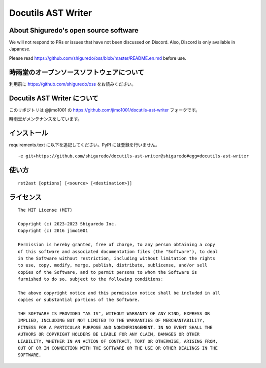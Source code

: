 ##############################
Docutils AST Writer
##############################

About Shiguredo's open source software
==============================================

We will not respond to PRs or issues that have not been discussed on Discord. Also, Discord is only available in Japanese.

Please read https://github.com/shiguredo/oss/blob/master/README.en.md before use.

時雨堂のオープンソースソフトウェアについて
==============================================

利用前に https://github.com/shiguredo/oss をお読みください。

Docutils AST Writer について
============================

このリポジトリは @jimo1001 の https://github.com/jimo1001/docutils-ast-writer フォークです。

時雨堂がメンテナンスをしています。

インストール
======================

requirements.text に以下を追記してください。PyPI には登録を行いません。

::

    -e git+https://github.com/shiguredo/docutils-ast-writer@shiguredo#egg=docutils-ast-writer

使い方
======================

::

   rst2ast [options] [<source> [<destination>]]


ライセンス
======================

::

  The MIT License (MIT)

  Copyright (c) 2023-2023 Shiguredo Inc.
  Copyright (c) 2016 jimo1001

  Permission is hereby granted, free of charge, to any person obtaining a copy
  of this software and associated documentation files (the "Software"), to deal
  in the Software without restriction, including without limitation the rights
  to use, copy, modify, merge, publish, distribute, sublicense, and/or sell
  copies of the Software, and to permit persons to whom the Software is
  furnished to do so, subject to the following conditions:

  The above copyright notice and this permission notice shall be included in all
  copies or substantial portions of the Software.

  THE SOFTWARE IS PROVIDED "AS IS", WITHOUT WARRANTY OF ANY KIND, EXPRESS OR
  IMPLIED, INCLUDING BUT NOT LIMITED TO THE WARRANTIES OF MERCHANTABILITY,
  FITNESS FOR A PARTICULAR PURPOSE AND NONINFRINGEMENT. IN NO EVENT SHALL THE
  AUTHORS OR COPYRIGHT HOLDERS BE LIABLE FOR ANY CLAIM, DAMAGES OR OTHER
  LIABILITY, WHETHER IN AN ACTION OF CONTRACT, TORT OR OTHERWISE, ARISING FROM,
  OUT OF OR IN CONNECTION WITH THE SOFTWARE OR THE USE OR OTHER DEALINGS IN THE
  SOFTWARE.